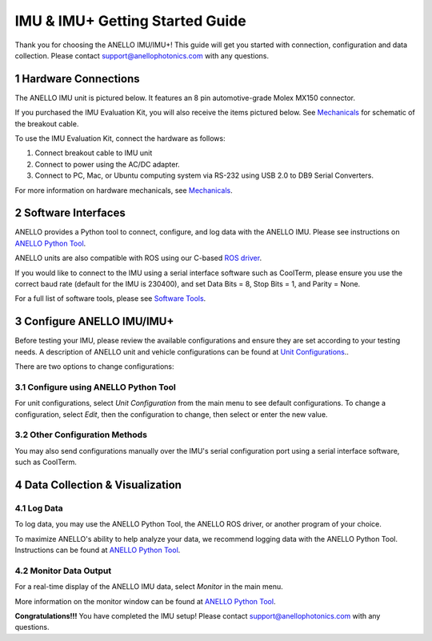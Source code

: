 ==================================
IMU & IMU+ Getting Started Guide
==================================
Thank you for choosing the ANELLO IMU/IMU+! This guide will get you started with connection, configuration and data collection.
Please contact support@anellophotonics.com with any questions.  

1   Hardware Connections
---------------------------------
The ANELLO IMU unit is pictured below. It features an 8 pin automotive-grade Molex MX150 connector.

.. image:: media/ANELLO_IMU.png
   :width: 50 %
   :align: center

If you purchased the IMU Evaluation Kit, you will also receive the items pictured below. See `Mechanicals <https://docs-a1.readthedocs.io/en/latest/mechanicals.html>`__ for schematic of the breakout cable.

.. image:: media/IMU_EvalKit.png
   :width: 100 %
   :align: center


To use the IMU Evaluation Kit, connect the hardware as follows: 

1. Connect breakout cable to IMU unit
2. Connect to power using the AC/DC adapter.
3. Connect to PC, Mac, or Ubuntu computing system via RS-232 using USB 2.0 to DB9 Serial Converters.

For more information on hardware mechanicals, see `Mechanicals <https://docs-a1.readthedocs.io/en/latest/mechanicals.html#anello-imu-imu>`__.


2   Software Interfaces
---------------------------------
ANELLO provides a Python tool to connect, configure, and log data with the ANELLO IMU.
Please see instructions on `ANELLO Python Tool <https://docs-a1.readthedocs.io/en/latest/python-tool.html>`_.

ANELLO units are also compatible with ROS using our C-based `ROS driver <https://github.com/Anello-Photonics/ANELLO_ROS_Driver>`_.

If you would like to connect to the IMU using a serial interface software such as CoolTerm, 
please ensure you use the correct baud rate (default for the IMU is 230400), and set Data Bits = 8, Stop Bits = 1, and Parity = None.

For a full list of software tools, please see `Software Tools <https://docs-a1.readthedocs.io/en/latest/software-tools.html>`_.


3   Configure ANELLO IMU/IMU+
---------------------------------
Before testing your IMU, please review the available configurations and ensure they are set according to your testing needs.
A description of ANELLO unit and vehicle configurations can be found at `Unit Configurations <https://docs-a1.readthedocs.io/en/latest/unit_configuration.html>`_..

There are two options to change configurations:

3.1 Configure using ANELLO Python Tool
~~~~~~~~~~~~~~~~~~~~~~~~~~~~~~~~~~~~~~~~~~
For unit configurations, select *Unit Configuration* from the main menu to see default configurations. To change a configuration, 
select *Edit*, then the configuration to change, then select or enter the new value.

3.2 Other Configuration Methods
~~~~~~~~~~~~~~~~~~~~~~~~~~~~~~~~~~~~~~~~~
You may also send configurations manually over the IMU's serial configuration port using a serial interface software, such as CoolTerm.


4   Data Collection & Visualization
------------------------------------

4.1 Log Data
~~~~~~~~~~~~~~~~~
To log data, you may use the ANELLO Python Tool, the ANELLO ROS driver, or another program of your choice.

To maximize ANELLO's ability to help analyze your data, we recommend logging data with the ANELLO Python Tool. Instructions can be found at 
`ANELLO Python Tool <https://docs-a1.readthedocs.io/en/latest/python-tool.html>`_.

4.2 Monitor Data Output
~~~~~~~~~~~~~~~~~~~~~~~~~~~~~~~~~~~
For a real-time display of the ANELLO IMU data, select *Monitor* in the main menu.

More information on the monitor window can be found at `ANELLO Python Tool <https://docs-a1.readthedocs.io/en/latest/python-tool.html>`_.


**Congratulations!!!**
You have completed the IMU setup! Please contact support@anellophotonics.com with any questions. 